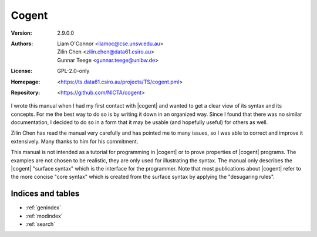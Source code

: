 ========================================================================
                                 Cogent
========================================================================

:Version:	2.9.0.0
:Authors:
   - Liam O'Connor <liamoc@cse.unsw.edu.au>
   - Zilin Chen <zilin.chen@data61.csiro.au>
   - Gunnar Teege <gunnar.teege@unibw.de>
:License:	GPL-2.0-only
:Homepage:	<https://ts.data61.csiro.au/projects/TS/cogent.pml>
:Repository:	<https://github.com/NICTA/cogent>


I wrote this manual when I had my first contact with |cogent| and wanted to get a clear view of its syntax and its concepts.
For me the best way to do so is by writing it down in an organized way. Since I found that there was no similar documentation,
I decided to do so in a form that it may be usable (and hopefully useful) for others as well.

Zilin Chen has read the manual very carefully and has pointed me to many issues, so I was able to correct and improve it 
extensively. Many thanks to him for his commitment.

This manual is not intended as a tutorial for programming in |cogent| or to prove properties of |cogent| programs. The examples
are not chosen to be realistic, they are only used for illustrating the syntax. The manual only describes the |cogent|
"surface syntax" which is the interface for the programmer. Note that most publications about |cogent| refer to the more
concise "core syntax" which is created from the surface syntax by applying the "desugaring rules".



Indices and tables
==================

* :ref:`genindex`
* :ref:`modindex`
* :ref:`search`
